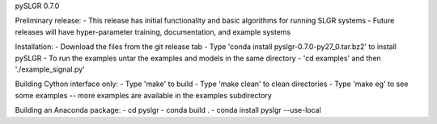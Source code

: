 pySLGR 0.7.0

Preliminary release:
- This release has initial functionality and basic algorithms for running SLGR systems 
- Future releases will have hyper-parameter training, documentation, and example systems

Installation:
- Download the files from the git release tab 
- Type 'conda install pyslgr-0.7.0-py27_0.tar.bz2' to install pySLGR
- To run the examples untar the examples and models in the same directory
- 'cd examples' and then './example_signal.py' 

Building Cython interface only:
- Type 'make' to build
- Type 'make clean' to clean directories
- Type 'make eg' to see some examples -- more examples are available in the examples subdirectory

Building an Anaconda package:
- cd pyslgr
- conda build . 
- conda install pyslgr --use-local

